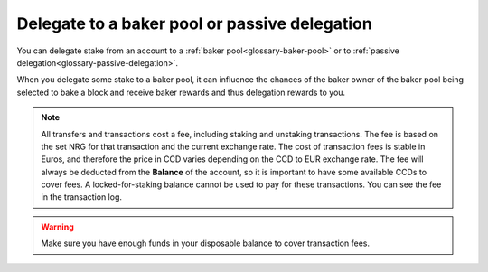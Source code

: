 .. _add-delegation:

==============================================
Delegate to a baker pool or passive delegation
==============================================

You can delegate stake from an account to a :ref:`baker pool<glossary-baker-pool>` or to :ref:`passive delegation<glossary-passive-delegation>`.

When you delegate some stake to a baker pool, it can influence the chances of the baker owner of the baker pool being selected to bake a block and receive baker rewards and thus delegation rewards to you.

.. Note::

   All transfers and transactions cost a fee, including staking and unstaking transactions. The fee is based on the set NRG for that transaction and the current exchange rate.
   The cost of transaction fees is stable in Euros, and therefore the price in CCD varies depending on the CCD to EUR exchange rate. The fee will always be deducted from the **Balance** of the account, so it is important to have some available CCDs to cover fees. A locked-for-staking balance cannot be used to pay for these transactions.
   You can see the fee in the transaction log.

.. Warning::
   Make sure you have enough funds in your disposable balance to cover transaction fees.

.. tabs::

    .. tab:: Desktop Wallet

        .. tabs::

            .. tab:: Single signature account

                #. Go to **Accounts** and select the account on which you want to delegate funds.

                #. Click **More options** then select **Register as a delegator**.

                    .. image:: ../images/desktop-wallet/dw-account-menu-regular.png

                #. Select your target (a baker pool or passive delegation). Click **Continue**.

                    .. image:: ../images/desktop-wallet/dw-delegation-target.png

                #. Enter the amount that you want to delegate and choose whether rewards should be redelegated or not. Click **Continue**.

                    .. image:: ../images/desktop-wallet/dw-delegation-stake.png

                #. A message says **Waiting for device. Please connect your Ledger**. Connect the Ledger device to the computer and enter your PIN on the Ledger device.

                #. Press the right button to navigate to the **Concordium** app, and then press both buttons to open the app. The Ledger says **Concordium is ready**. Wait for the message **Ledger Nano S is ready** in the Desktop Wallet and select **Submit**.

                #. On the Ledger device, a message says **Review transaction**. Verify that the sender account is correct and navigate to the right. Verify that the Ledger shows the correct amount to delegate and navigate to the right. Verify that the restake preference is correct and navigate to the right. Verify that the delegation target is correct and navigate to the right.

                #. The Ledger device says **Sign transaction**. Press both buttons to sign the transaction. The Ledger device says **Concordium is ready**.

                #. In the Desktop Wallet, you can see that the transaction has been submitted to the chain. Select **Finish**.

            .. tab:: Multi signature account

                #. Go to **Multi Signature Transactions**, select **Make new proposal**, and then select **Delegate to a pool**.

                #. Select the account on which you want to delegate funds.

                #. Enter the new amount that you want to stake and select **Continue**. Enter the amount that you want to delegate and choose whether rewards should be redelegated or not. Click **Continue**.

                #. Set an expiry date and time for your proposal. Consider when you set the expiry time so that the co-signers can return their signatures in time. Select Continue. You can now generate the transaction.

                **Generate the transaction**

                There are two ways that you can generate the transaction:

                -  Generate the transaction without signing. This option enables you to export the transaction proposal without signing it. You don’t need a Ledger but you do need an internet connection.

                -  Generate and sign the transaction This option requires a Ledger and an internet connection.

                In combination, these two options enable you to distribute the responsibility of creating and signing transfers among more people. You can, for example, have one person create the proposal and another one sign the proposal. It also makes it possible for you to sign the transaction on the Ledger in a different location than where the proposal was created.

                **Generate the transaction without signing**

                #. Verify that the **Transaction details** are as you intended, and then select **I am sure that the proposed changes are correct**.

                #. Select **Generate without signing**. You can now export the proposal.

                **Generate and sign the transaction on the Ledger**

                #. If you haven't connected the Ledger, there's a message in the Desktop Wallet saying **Waiting for connection** until you connect the Ledger. Enter your PIN code on the Ledger. Press the buttons above the up and down arrows to choose a digit, and then press both buttons to select the digit.

                #. Wait for the message in the Desktop Wallet saying **Open the Concordium application on your Ledger Nano S**. On the Ledger, press the right button to navigate to the Concordium app, and then press both buttons to open the app. The Ledger says **Concordium is ready**. Wait for the message in the Desktop Wallet saying Ledger Nano S is ready.

                #. In the Desktop Wallet, Verify that the **Transaction details** are as you intended, select **I am sure that the proposed changes are correct**, and then select **Generate and Sign**.

                #. On the Ledger, there's a message saying **Review transaction**. Verify that the sender account is correct and navigate to the right. Verify that the Ledger shows the correct amount to delegate and navigate to the right. Verify that the restake preference is correct and navigate to the right. Verify that the delegation target is correct and navigate to the right.

                #. The Ledger says **Sign transaction**. Press both buttons to sign the transaction. The Ledger says **Concordium is ready**.

                .. Note::
                    If you want to decline the transaction, press the right button on the Ledger. The hardware wallet now says **Decline to sign transaction**. Press both buttons to decline. In the Desktop Wallet, there's a message saying **The action was declined on the Ledger device. Please try again.**

                In the Desktop Wallet, you can now see **Transaction details**, **Signatures**, and **Security & Submission Details**, which include the status of the transaction, the identicon, and the transaction hash. If you have all the required signatures, you can :ref:`submit the transaction to the chain <submit-delegation>`, otherwise, you'll have to export the proposal and receive signatures from the co-signers.

                **Export proposal**

                If more than one signature is needed to sign off on the proposal, you have to share a file of the type JSON, which contains the transaction information,  with the co-signers.

                #. In the Desktop Wallet, select **Export transaction proposal**.

                #. Navigate to the location on your computer where you want to save the file. If you're on Windows make sure that **All Files** is selected in **Save as type**. Give the file a name and the extension .json, and then click **Save**.

                #. You have to export the transaction proposal and send it to the co-signer through a secure channel. Optionally, you can also send the Identicon to the co-signers through a different secure channel.

                **Receive signatures from co-signers**

                When the co-signers have signed the transaction, they return the signed transaction proposal to you, and you have to import the files into the Desktop Wallet before you can submit the transaction to the chain.

                #. If you’re still on the same page, go to step 3. If you left the page with the account transaction, go to **Multi-signature Transactions**, and then select Your proposed transactions.

                #. Select the transaction that you want to submit to the chain. You can see an overview of the transaction details and an overview of the signatures. You can also see that the status of the transaction is Unsubmitted, and you can see the identicon and the transaction hash.

                #. Select **Browse to file** and then navigate to the location on your computer where you saved the signed transaction files. Select the relevant files, and then select **OK**. The files are uploaded to the Desktop Wallet and added to the list of signatures. Alternatively, you can drag and drop the signature files from their location on the computer and onto the Desktop Wallet.

                .. _submit-delegation:

                **Submit the transaction to the blockchain**

                When you have received and added all the required signatures, you can submit the transaction to the blockchain.

                #. Review the transaction details carefully to ensure that all information is correct.

                #. Select **I understand this is the final submission and that it cannot be reverted**.

                    If you don’t want to submit the transaction to the chain, you can select **Cancel**. The proposal is no longer active. However, it is still visible in the list of proposals.

                #. Select **Submit transaction to chain**. The transaction is submitted to the chain and finalized on the Ledger.

                #. Select **Finish** to leave the page.

    .. tab:: Mobile Wallet

        #. Go to the **Accounts** screen.

        #. Tap on the balance area of the account you want to delegate from or tap **More** |moredetails|.

        #. Tap the hamburger menu |hamburger| and tap **Delegation**. If you are delegating for the first time, you see some information about delegation.

            .. image:: ../images/mobile-wallet/account-hamburger-menu.png

        #. Tap **Register delegation**.

        #. If you want to delegate to a specific pool tap **Baker pool** and enter the Baker ID of the pool owner. If you are delegating to passive delegation, tap **Passive delegation**. Tap **Continue**.

            .. image:: ../images/mobile-wallet/add-delegation-mw.jpg

        #. You can see your balance available to delegate. **Enter the Amount you want to delegate** in the field. And tap **Yes, restake** to restake any rewards or tap **No, don't restake** if you don’t want to restake rewards. If you do not restake, rewards are deposited to your disposable balance. Tap **Continue**.

            .. image:: ../images/mobile-wallet/add-delegation-amt-mw.jpg

        #. Review the information in the transaction overview. When you are satisfied, tap **Submit delegation transaction**.

            .. image:: ../images/mobile-wallet/add-delegation-conf-mw.jpg

        #. Once the transaction is submitted you see a confirmation screen. Tap **Finish** to complete the action.

            .. image:: ../images/mobile-wallet/add-delegation-submit-mw.jpg

        Once the transaction is finalized, the delegation is effective from the next pay day. You can see the delegation in the account list and on the account card.

        .. image:: ../images/mobile-wallet/account-delegating.png
            :width: 40%

        .. image:: ../images/mobile-wallet/account-details-delegating.png
            :width: 40%

        .. |hamburger| image:: ../images/hamburger.png
             :alt: Three horizontal lines

        .. |moredetails| image:: ../images/more-arrow.png
             :alt: Button with More and double-headed arrow

